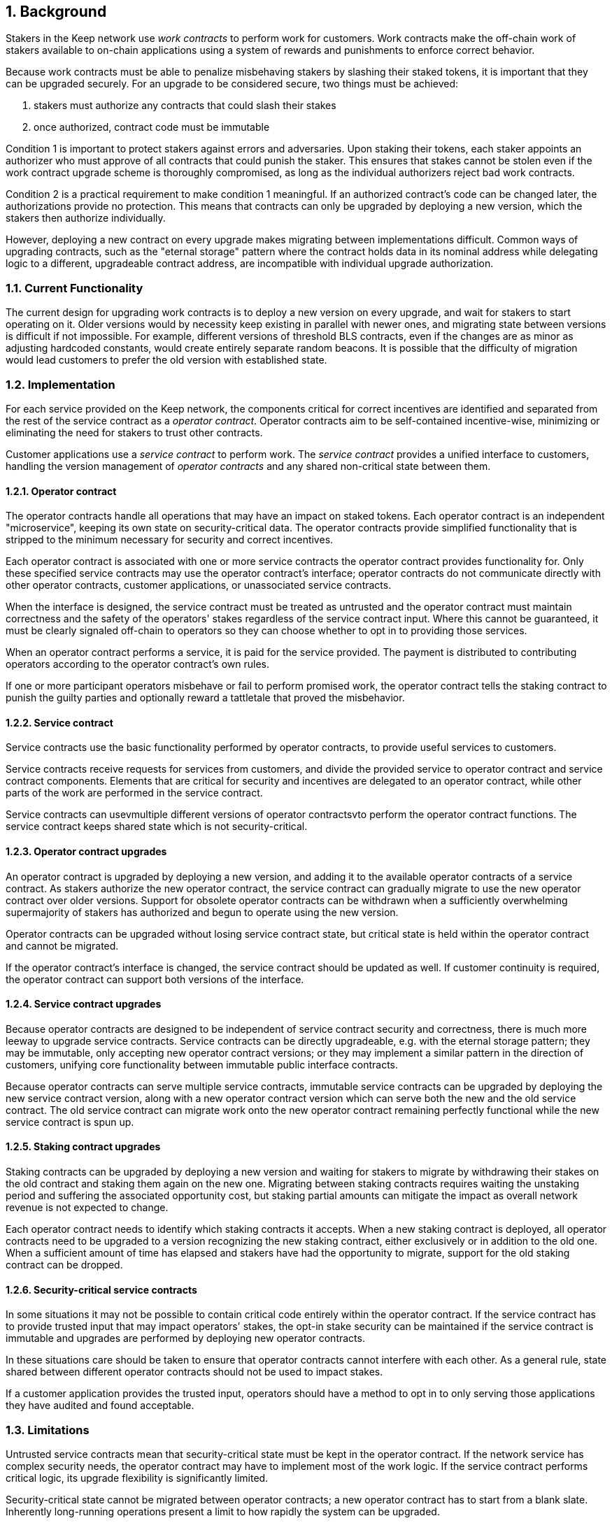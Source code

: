 :icons: font
:numbered:
toc::[]

== Background

Stakers in the Keep network use _work contracts_ to perform work for customers. Work contracts make the off-chain work of stakers available to on-chain applications using a system of rewards and punishments to enforce correct behavior.

Because work contracts must be able to penalize misbehaving stakers by slashing their staked tokens, it is important that they can be upgraded securely. For an upgrade to be considered secure, two things must be achieved:

1. stakers must authorize any contracts that could slash their stakes
2. once authorized, contract code must be immutable

Condition 1 is important to protect stakers against errors and adversaries. Upon staking their tokens, each staker appoints an authorizer who must approve of all contracts that could punish the staker. This ensures that stakes cannot be stolen even if the work contract upgrade scheme is thoroughly compromised, as long as the individual authorizers reject bad work contracts.

Condition 2 is a practical requirement to make condition 1 meaningful. If an authorized contract's code can be changed later, the authorizations provide no protection. This means that contracts can only be upgraded by deploying a new version,
which the stakers then authorize individually.

However, deploying a new contract on every upgrade makes migrating between implementations difficult. Common ways of upgrading contracts, such as the "eternal storage" pattern where the contract holds data in its nominal address while delegating logic to a different, upgradeable contract address, are incompatible with individual upgrade authorization.

=== Current Functionality

The current design for upgrading work contracts is to deploy a new version on every upgrade, and wait for stakers to start operating on it. Older versions would by necessity keep existing in parallel with newer ones, and migrating state between versions is difficult if not impossible. For example, different versions of threshold BLS contracts, even if the changes are as minor as adjusting hardcoded constants, would create entirely separate random beacons. It is possible that the difficulty of migration would lead customers to prefer the old version with established state.

=== Implementation

For each service provided on the Keep network, the components critical for correct incentives are identified and separated from the rest of the service contract as a _operator contract_. Operator contracts aim to be self-contained incentive-wise,
minimizing or eliminating the need for stakers to trust other contracts.

Customer applications use a _service contract_ to perform work. The _service contract_ provides a unified interface to customers, handling the version management of _operator contracts_ and any shared non-critical state between them.

==== Operator contract

The operator contracts handle all operations that may have an impact on staked tokens. Each operator contract is an independent "microservice", keeping its own state on security-critical data. The operator contracts provide simplified functionality that is stripped to the minimum necessary for security and correct incentives.

Each operator contract is associated with one or more service contracts the operator contract provides functionality for. Only these specified service contracts may use the operator contract's interface; operator contracts do not communicate directly with other operator contracts, customer applications, or unassociated service contracts.

When the interface is designed, the service contract must be treated as untrusted and the operator contract must maintain correctness and the safety of the operators' stakes
regardless of the service contract input. Where this cannot be guaranteed, it must be clearly signaled off-chain to operators so they can choose whether to opt in to providing those services.

When an operator contract performs a service, it is paid for the service provided.
The payment is distributed to contributing operators according to the operator contract's own rules.

If one or more participant operators misbehave or fail to perform promised work, the operator contract tells the staking contract to punish the guilty parties and optionally reward a tattletale that proved the misbehavior.

==== Service contract

Service contracts use the basic functionality performed by operator contracts, to provide useful services to customers.

Service contracts receive requests for services from customers, and divide the provided service to operator contract and service contract components. Elements that are critical for security and incentives are delegated to an operator contract, while other parts of the work are performed in the service contract.

Service contracts can usevmultiple different versions of operator contractsvto perform the operator contract functions. The service contract keeps shared state which is not security-critical.

==== Operator contract upgrades

An operator contract is upgraded by deploying a new version, and adding it to the available operator contracts of a service contract. As stakers authorize the new operator contract, the service contract can gradually migrate to use the new operator contract over older versions. Support for obsolete operator contracts can be withdrawn when a sufficiently overwhelming supermajority of stakers has authorized and begun to operate using the new version.

Operator contracts can be upgraded without losing service contract state, but critical state is held within the operator contract and cannot be migrated.

If the operator contract's interface is changed, the service contract should be updated as well. If customer continuity is required, the operator contract can support both versions of the interface.

==== Service contract upgrades

Because operator contracts are designed to be independent of service contract security and correctness, there is much more leeway to upgrade service contracts. Service contracts can be directly upgradeable, e.g. with the eternal storage pattern;
they may be immutable, only accepting new operator contract versions; or they may implement a similar pattern in the direction of customers, unifying core functionality
between immutable public interface contracts.

Because operator contracts can serve multiple service contracts, immutable service contracts can be upgraded by deploying the new service contract version, along with a new operator contract version which can serve both the new and the old service contract. The old service contract can migrate work onto the new operator contract remaining perfectly functional while the new service contract is spun up.

==== Staking contract upgrades

Staking contracts can be upgraded by deploying a new version and waiting for stakers to migrate by withdrawing their stakes on the old contract and staking them again on the new one. Migrating between staking contracts requires waiting the unstaking period and suffering the associated opportunity cost, but staking partial amounts can mitigate the impact as overall network revenue is not expected to change.

Each operator contract needs to identify which staking contracts it accepts. When a new staking contract is deployed, all operator contracts need to be upgraded to a version recognizing the new staking contract, either exclusively or in addition to the old one. When a sufficient amount of time has elapsed and stakers have had the opportunity to migrate, support for the old staking contract can be dropped.

==== Security-critical service contracts

In some situations it may not be possible to contain critical code entirely within the operator contract. If the service contract has to provide trusted input that may impact operators' stakes, the opt-in stake security can be maintained if the service contract is immutable and upgrades are performed by deploying new operator contracts.

In these situations care should be taken to ensure that operator contracts cannot interfere with each other. As a general rule, state shared between different operator contracts should not be used to impact stakes.

If a customer application provides the trusted input, operators should have a method to opt in to only serving those applications they have audited and found acceptable.

=== Limitations

Untrusted service contracts mean that security-critical state must be kept in the operator contract. If the network service has complex security needs, the operator contract may have to implement most of the work logic. If the service contract performs critical logic, its upgrade flexibility is significantly limited.

Security-critical state cannot be migrated between operator contracts; a new operator contract has to start from a blank slate. Inherently long-running operations present a limit to how rapidly the system can be upgraded.

The division of service contracts and operator contracts doesn't map cleanly to situations where the service to applications consists of providing _keeps_, individual smart contracts deployed for individual groups of operators.

=== Example: Random Beacon

The random beacon generates random numbers in response to requests, using BLS threshold signatures on some specific input. The signatures are generated by signing groups that have been created using random sortition from all eligible and active stakers. Rewards and punishments are used to incentivize correct behavior.

To split the random beacon into a service contract-operator contract design, the security-critical elements need to be identified.

In this case the operator contract needs to handle group creation and expiration, BLS signature verification, and incentives.

Handling entry requests and pricing; determining the signing input for generating new entries; calling callbacks; and requesting the creation of new groups are responsibilities that are not critical for beacon integrity from the perspective of the stakers. These can be performed by the service contract without individual staker authorization of upgrades.

==== Operator contract

The operator contract for the random beacon provides the following interface to the service contract:

`create_group(payment)`:Create a new group when requested by the service contract,
selecting members using pseudorandom sortition, and performing DKG. The operator contract does not accept input from the service contract, but instead uses its own pseudorandom seed, to ensure that group composition cannot be manipulated. `payment` must exceed a minimum amount and is used to cover gas fees and to reward stakers.

`sign(entry_id, group_input, signing_input, payment)`:Use `group_input` to select a signing group, and generate a valid BLS threshold signature for `signing_input`. Once generated, use `payment` to reward stakers. `payment` must exceed a set minimum value that covers necessary gas fees. When the entry is created, the operator contract calls the service contract with the new entry, using `entry_id` to identify the entry.

Behind this interface,the operator contract tracks its own groups, their members and their threshold public keys. The service contract trusts the operator contract to only provide valid entries when given specific inputs. Alternatively the operator contract could provide the associated public key so the entry can be validated, but even then the operator contract needs to be trusted to provide a public key corresponding to a random valid group.

==== Service contract

The service contract for the random beacon
handles customer-facing features and ties the operator contracts together.
The interface of the service contract towards the operator contract is:

`group_created(n_groups)`::
The call to `create_group()` has finished
(successfully or unsuccessfully)
and expired groups have been removed.
The operator contract now has `n_groups` active.

`entry_created(entry_id, entry)`::
The previous call for the operator contract to `sign(entry_id, ...)`
completed successfully,
resulting in the new `entry`.

The service contract keeps a list of operator contracts
along with the number of active groups in each.

When receiving a request,
the service contract determines what values should be
the group selection input
and the signing input.
The group selection input is used to select an operator contract,
weighted by the number of active groups on each,
to serve the request.

When the operator contract is determined,
the group selection input and signing input are passed to it
along with an appropriate payment.
When the operator contract returns a valid entry with `entry_created(...)`,
the service contract stores it and calls the customer-specified callback.

If a new group should be created,
the service contract determines which operator contract should create one
(the most recent one, or a random one weighted by recent-ness),
and calls `create_group()` on the selected operator contract
with an appropriate payment.
Once the operator contract has finished DKG and expired old groups,
it returns the new number of active groups using `group_created(n_groups)`.

Unlike the operator contract which needs to maintain integrity
for arbitrary, malicious inputs,
the service contract relies heavily on trusting the operator contracts.
This is acceptable because the operator contracts are known, unchangeable code,
and the service contract only has access to what customers have paid for entries;
boycotting a compromised or malfunctioning service contract
and deploying a new one
is sufficient to mitigate attacks or errors.

== Future Work

An exact architecture for service contract upgrades
is not specified.
The service contract upgrade process should be resilient to minor compromise
and relying on a global master key may be undesirable
as a single point of failure.

For greater assurance towards customers,
the service contracts could be made immutable
in a manner similar to the operator contracts.
When a customer uses a specific service contract to request an entry,
they could trust that only that service contract
and its associated operator contracts
will be involved in the generation of their entry.
However, this would reduce the ability to maintain
a global "canonical" chain of entries,
each linked to the previous ones.

Most currently envisioned services on the Keep network
consist of providing _keeps_ to customer applications.
The operator contract/service contract split
is less than ideal for this use-case,
and the random beacon could be rearchitected to follow the same pattern.
Each keep is a separate contract which inherits its logic from its factory,
but applications communicate directly with the keeps.
The role of the service contract would be limited
to managing different versions of keep factories,
with the rest of its functionality being subsumed by the application.

[bibliography]
== Related Links

- [System upgrade handling](https://github.com/keep-network/keep-core/issues/133)
- [Specify contract upgrade scheme](https://github.com/keep-network/keep-core/issues/725)
- [RFC 4: Secure upgrades for contracts operating staked balances](https://github.com/keep-network/keep-core/pull/446)
